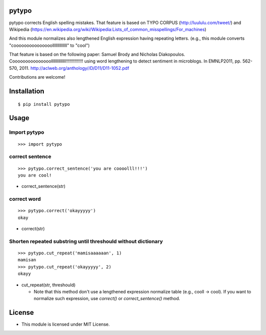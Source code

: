 pytypo
===========
|travis| |coveralls| |landscape| |pyversion| |version| |license|

pytypo corrects English spelling mistakes.
That feature is based on TYPO CORPUS (http://luululu.com/tweet/)
and Wikipedia (https://en.wikipedia.org/wiki/Wikipedia:Lists_of_common_misspellings/For_machines)

And this module normalizes also lengthened English expression having repeating letters.
(e.g., this module converts "cooooooooooooooollllllllllllll" to "cool")

That feature is based on the following paper:
Samuel Brody and Nicholas Diakopoulos.
Cooooooooooooooollllllllllllll!!!!!!!!!!!!!! using word lengthening to detect sentiment in microblogs.
In EMNLP2011, pp. 562-570, 2011.
http://aclweb.org/anthology//D/D11/D11-1052.pdf


Contributions are welcome!


Installation
============

::

 $ pip install pytypo


Usage
=====

Import pytypo
--------------------------------------------

::

 >>> import pytypo


correct sentence
--------------------------------------------

::

 >>> pytypo.correct_sentence('you are coooolll!!!')
 you are cool!


- correct_sentence(str)


correct word
--------------------------------------------

::

 >>> pytypo.correct('okayyyyy')
 okay


- correct(str)


Shorten repeated substring until threshould without dictionary
-------------------------------------------------------------------

::

 >>> pytypo.cut_repeat('mamisaaaaaan', 1)
 mamisan
 >>> pytypo.cut_repeat('okayyyyy', 2)
 okayy


- cut_repeat(str, threshould)

  * Note that this method don't use a lengthened expression normalize table (e.g., cooll -> cool).
    If you want to normalize such expression, use `correct()` or `correct_sentence()` method.

License
=========

- This module is licensed under MIT License.

.. |travis| image:: https://travis-ci.org/ikegami-yukino/pytypo.svg?branch=master
    :target: https://travis-ci.org/ikegami-yukino/pytypo
    :alt: travis-ci.org

.. |coveralls| image:: https://coveralls.io/repos/ikegami-yukino/pytypo/badge.svg?branch=master&service=github
    :target: https://coveralls.io/github/ikegami-yukino/pytypo?branch=master
    :alt: coveralls.io

.. |landscape| image:: https://landscape.io/github/ikegami-yukino/pytypo/master/landscape.svg?style=flat
   :target: https://landscape.io/github/ikegami-yukino/pytypo/master
   :alt: Code Health

.. |pyversion| image:: https://img.shields.io/pypi/pyversions/pytypo.svg

.. |version| image:: https://img.shields.io/pypi/v/pytypo.svg
    :target: http://pypi.python.org/pypi/pytypo/
    :alt: latest version

.. |license| image:: https://img.shields.io/pypi/l/pytypo.svg
    :target: http://pypi.python.org/pypi/pytypo/
    :alt: license
